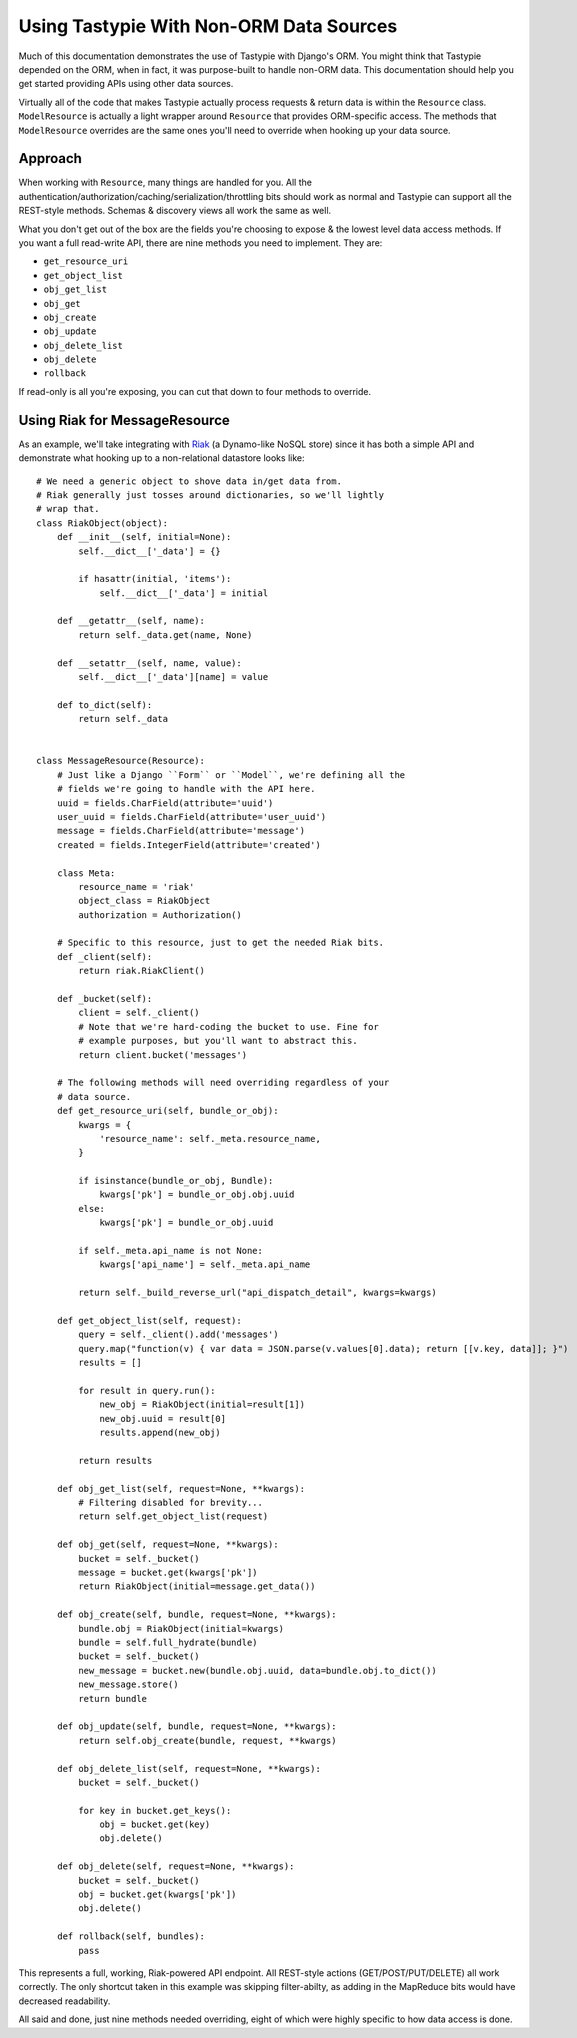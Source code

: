 .. _ref-non_orm_data_sources:

========================================
Using Tastypie With Non-ORM Data Sources
========================================

Much of this documentation demonstrates the use of Tastypie with Django's ORM.
You might think that Tastypie depended on the ORM, when in fact, it was
purpose-built to handle non-ORM data. This documentation should help you get
started providing APIs using other data sources.

Virtually all of the code that makes Tastypie actually process requests &
return data is within the ``Resource`` class. ``ModelResource`` is actually a
light wrapper around ``Resource`` that provides ORM-specific access. The
methods that ``ModelResource`` overrides are the same ones you'll need to
override when hooking up your data source.

Approach
========

When working with ``Resource``, many things are handled for you. All the
authentication/authorization/caching/serialization/throttling bits should work
as normal and Tastypie can support all the REST-style methods. Schemas &
discovery views all work the same as well.

What you don't get out of the box are the fields you're choosing to expose &
the lowest level data access methods. If you want a full read-write API, there
are nine methods you need to implement. They are:

* ``get_resource_uri``
* ``get_object_list``
* ``obj_get_list``
* ``obj_get``
* ``obj_create``
* ``obj_update``
* ``obj_delete_list``
* ``obj_delete``
* ``rollback``

If read-only is all you're exposing, you can cut that down to four methods to
override.

Using Riak for MessageResource
==============================

As an example, we'll take integrating with Riak_ (a Dynamo-like NoSQL store)
since it has both a simple API and demonstrate what hooking up to a
non-relational datastore looks like::

    # We need a generic object to shove data in/get data from.
    # Riak generally just tosses around dictionaries, so we'll lightly
    # wrap that.
    class RiakObject(object):
        def __init__(self, initial=None):
            self.__dict__['_data'] = {}
            
            if hasattr(initial, 'items'):
                self.__dict__['_data'] = initial
        
        def __getattr__(self, name):
            return self._data.get(name, None)
        
        def __setattr__(self, name, value):
            self.__dict__['_data'][name] = value
        
        def to_dict(self):
            return self._data
    
    
    class MessageResource(Resource):
        # Just like a Django ``Form`` or ``Model``, we're defining all the
        # fields we're going to handle with the API here.
        uuid = fields.CharField(attribute='uuid')
        user_uuid = fields.CharField(attribute='user_uuid')
        message = fields.CharField(attribute='message')
        created = fields.IntegerField(attribute='created')
        
        class Meta:
            resource_name = 'riak'
            object_class = RiakObject
            authorization = Authorization()
        
        # Specific to this resource, just to get the needed Riak bits.
        def _client(self):
            return riak.RiakClient()
        
        def _bucket(self):
            client = self._client()
            # Note that we're hard-coding the bucket to use. Fine for
            # example purposes, but you'll want to abstract this.
            return client.bucket('messages')
        
        # The following methods will need overriding regardless of your
        # data source.
        def get_resource_uri(self, bundle_or_obj):
            kwargs = {
                'resource_name': self._meta.resource_name,
            }
            
            if isinstance(bundle_or_obj, Bundle):
                kwargs['pk'] = bundle_or_obj.obj.uuid
            else:
                kwargs['pk'] = bundle_or_obj.uuid
            
            if self._meta.api_name is not None:
                kwargs['api_name'] = self._meta.api_name
            
            return self._build_reverse_url("api_dispatch_detail", kwargs=kwargs)
        
        def get_object_list(self, request):
            query = self._client().add('messages')
            query.map("function(v) { var data = JSON.parse(v.values[0].data); return [[v.key, data]]; }")
            results = []
            
            for result in query.run():
                new_obj = RiakObject(initial=result[1])
                new_obj.uuid = result[0]
                results.append(new_obj)
            
            return results
        
        def obj_get_list(self, request=None, **kwargs):
            # Filtering disabled for brevity...
            return self.get_object_list(request)
        
        def obj_get(self, request=None, **kwargs):
            bucket = self._bucket()
            message = bucket.get(kwargs['pk'])
            return RiakObject(initial=message.get_data())
        
        def obj_create(self, bundle, request=None, **kwargs):
            bundle.obj = RiakObject(initial=kwargs)
            bundle = self.full_hydrate(bundle)
            bucket = self._bucket()
            new_message = bucket.new(bundle.obj.uuid, data=bundle.obj.to_dict())
            new_message.store()
            return bundle
        
        def obj_update(self, bundle, request=None, **kwargs):
            return self.obj_create(bundle, request, **kwargs)
        
        def obj_delete_list(self, request=None, **kwargs):
            bucket = self._bucket()
            
            for key in bucket.get_keys():
                obj = bucket.get(key)
                obj.delete()
        
        def obj_delete(self, request=None, **kwargs):
            bucket = self._bucket()
            obj = bucket.get(kwargs['pk'])
            obj.delete()
        
        def rollback(self, bundles):
            pass

This represents a full, working, Riak-powered API endpoint. All REST-style
actions (GET/POST/PUT/DELETE) all work correctly. The only shortcut taken in
this example was skipping filter-abilty, as adding in the MapReduce bits would
have decreased readability.

All said and done, just nine methods needed overriding, eight of which were
highly specific to how data access is done.

.. _Riak: http://www.basho.com/products_riak_overview.php
